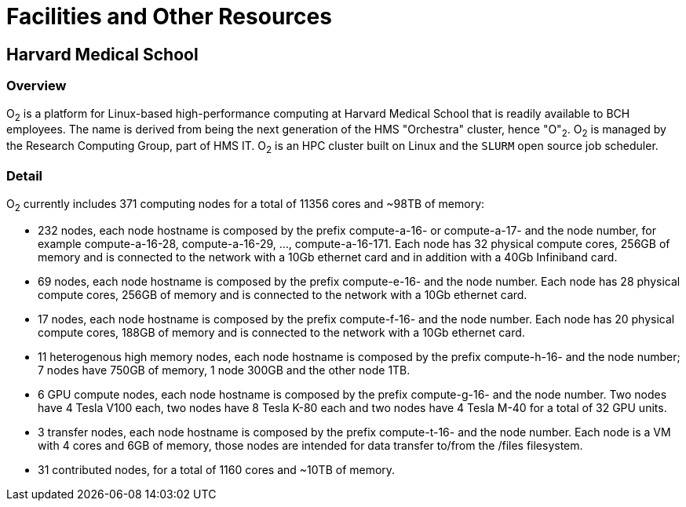 = Facilities and Other Resources

== Harvard Medical School

=== Overview

O~2~ is a platform for Linux-based high-performance computing at Harvard Medical School that is readily available to BCH employees. The name is derived from being the next generation of the HMS "Orchestra" cluster, hence "O"~2~. O~2~ is managed by the Research Computing Group, part of HMS IT. O~2~ is an HPC cluster built on Linux and the `SLURM` open source job scheduler.


=== Detail

O~2~ currently includes 371 computing nodes for a total of 11356 cores and ~98TB of memory:

• 232 nodes, each node hostname is composed by the prefix compute-a-16- or compute-a-17- and the node number, for example compute-a-16-28, compute-a-16-29, ..., compute-a-16-171. Each node has 32 physical compute cores, 256GB of memory and is connected to the network with a 10Gb ethernet card and in addition with a 40Gb Infiniband card.

• 69 nodes, each node hostname is composed by the prefix compute-e-16- and the node number. Each node has 28 physical compute cores, 256GB of memory and is connected to the network with a 10Gb ethernet card.

• 17 nodes, each node hostname is composed by the prefix compute-f-16- and the node number. Each node has 20 physical compute cores, 188GB of memory and is connected to the network with a 10Gb ethernet card.

• 11 heterogenous high memory nodes, each node hostname is composed by the prefix compute-h-16- and the node number; 7 nodes have 750GB of memory, 1 node 300GB and the other node 1TB.

• 6 GPU compute nodes, each node hostname is composed by the prefix compute-g-16- and the node number. Two nodes have 4 Tesla V100 each, two nodes have 8 Tesla K-80 each and two nodes have 4 Tesla M-40 for a total of 32 GPU units.

• 3 transfer nodes, each node hostname is composed by the prefix compute-t-16- and the node number. Each node is a VM with 4 cores and 6GB of memory, those nodes are intended for data transfer to/from the /files filesystem.

• 31 contributed nodes, for a total of 1160 cores and ~10TB of memory.